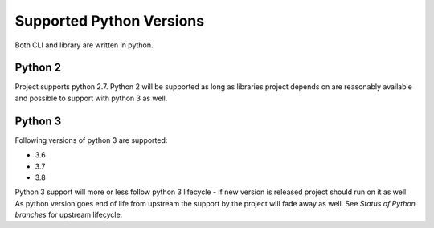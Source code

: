 Supported Python Versions
=========================

Both CLI and library are written in python.


Python 2
--------

Project supports python 2.7. Python 2 will be supported as long as libraries project depends on are reasonably available and possible to support with python 3 as well.


Python 3
--------

Following versions of python 3 are supported:

- 3.6
- 3.7
- 3.8

Python 3 support will more or less follow python 3 lifecycle - if new version is released project should run on it as well. As python version goes end of life from upstream the support by the project will fade away as well. See `Status of Python branches` for upstream lifecycle.


.. _`Status of Python branches`: https://devguide.python.org/#status-of-python-branches
